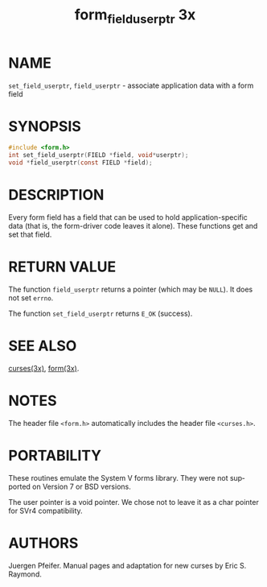 #+TITLE: form_field_userptr 3x
#+AUTHOR:
#+LANGUAGE: en
#+STARTUP: showall

* NAME

  =set_field_userptr=, =field_userptr= - associate application data
  with a form field

* SYNOPSIS

  #+BEGIN_SRC c
    #include <form.h>
    int set_field_userptr(FIELD *field, void*userptr);
    void *field_userptr(const FIELD *field);
  #+END_SRC

* DESCRIPTION

  Every form field has a field that can be used to hold
  application-specific data (that is, the form-driver code leaves it
  alone).  These functions get and set that field.

* RETURN VALUE

  The function =field_userptr= returns a pointer (which may be
  =NULL=).  It does not set =errno=.

  The function =set_field_userptr= returns =E_OK= (success).

* SEE ALSO

  [[file:ncurses.3x.org][curses(3x)]], [[file:form.3x.org][form(3x)]].

* NOTES

  The header file =<form.h>= automatically includes the header file
  =<curses.h>=.

* PORTABILITY

  These routines emulate the System V forms library.  They were not
  supported on Version 7 or BSD versions.

  The user pointer is a void pointer.  We chose not to leave it as a
  char pointer for SVr4 compatibility.

* AUTHORS

  Juergen Pfeifer.  Manual pages and adaptation for new curses by Eric
  S. Raymond.
